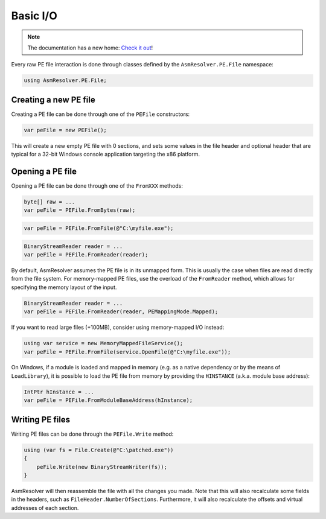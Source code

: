 Basic I/O
=========

.. note:: 

    The documentation has a new home: `Check it out <https://docs.washi.dev/asmresolver>`_!


Every raw PE file interaction is done through classes defined by the ``AsmResolver.PE.File`` namespace:

.. code-block:: csharp

    using AsmResolver.PE.File;


Creating a new PE file
----------------------

Creating a PE file can be done through one of the ``PEFile`` constructors:

.. code-block:: csharp

    var peFile = new PEFile();


This will create a new empty PE file with 0 sections, and sets some values in the file header and optional header that are typical for a 32-bit Windows console application targeting the x86 platform.


Opening a PE file
-----------------

Opening a PE file can be done through one of the ``FromXXX`` methods:

.. code-block:: csharp

    byte[] raw = ...
    var peFile = PEFile.FromBytes(raw);
    
.. code-block:: csharp

    var peFile = PEFile.FromFile(@"C:\myfile.exe");

.. code-block:: csharp

    BinaryStreamReader reader = ...
    var peFile = PEFile.FromReader(reader);


By default, AsmResolver assumes the PE file is in its unmapped form. This is usually the case when files are read directly from the file system. For memory-mapped PE files, use the overload of the ``FromReader`` method, which allows for specifying the memory layout of the input.

.. code-block:: csharp

    BinaryStreamReader reader = ...
    var peFile = PEFile.FromReader(reader, PEMappingMode.Mapped);


If you want to read large files (+100MB), consider using memory-mapped I/O instead:

.. code-block:: csharp

    using var service = new MemoryMappedFileService();
    var peFile = PEFile.FromFile(service.OpenFile(@"C:\myfile.exe"));


On Windows, if a module is loaded and mapped in memory (e.g. as a native dependency or by the means of ``LoadLibrary``), it is possible to load the PE file from memory by providing the ``HINSTANCE`` (a.k.a. module base address):

.. code-block:: csharp

    IntPtr hInstance = ...
    var peFile = PEFile.FromModuleBaseAddress(hInstance);


Writing PE files
----------------

Writing PE files can be done through the ``PEFile.Write`` method:

.. code-block:: csharp

    using (var fs = File.Create(@"C:\patched.exe"))
    {
        peFile.Write(new BinaryStreamWriter(fs));
    }

AsmResolver will then reassemble the file with all the changes you made. Note that this will also recalculate some fields in the headers, such as ``FileHeader.NumberOfSections``. Furthermore, it will also recalculate the offsets and virtual addresses of each section.